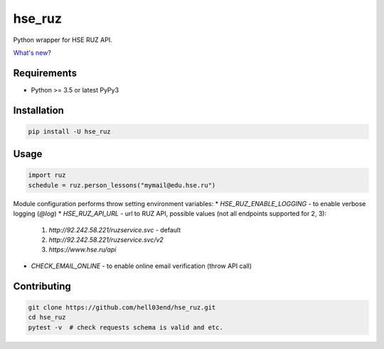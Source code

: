 hse_ruz
=======

.. image:: https://travis-ci.org/hell03end/hse_ruz.svg?branch=master
    :target: https://travis-ci.org/hell03end/hse_ruz
.. image:: https://badge.fury.io/py/hse_ruz.svg
    :target: https://badge.fury.io/py/hse_ruz

Python wrapper for HSE RUZ API.

`What's new?`__

__ https://github.com/hell03end/hse_ruz/wiki/Changelog


Requirements
------------

* Python >= 3.5 or latest PyPy3


Installation
------------

.. code-block:: bash

    pip install -U hse_ruz


Usage
-----

.. code-block:: python

    import ruz
    schedule = ruz.person_lessons("mymail@edu.hse.ru")

Module configuration performs throw setting environment variables:
* `HSE_RUZ_ENABLE_LOGGING` - to enable verbose logging (`@log`)
* `HSE_RUZ_API_URL` - url to RUZ API, possible values (not all endpoints supported for 2, 3):
    1. `http://92.242.58.221/ruzservice.svc` - default
    2. `http://92.242.58.221/ruzservice.svc/v2`
    3. `https://www.hse.ru/api`
* `CHECK_EMAIL_ONLINE` - to enable online email verification (throw API call)


Contributing
------------

.. code-block:: bash

    git clone https://github.com/hell03end/hse_ruz.git
    cd hse_ruz
    pytest -v  # check requests schema is valid and etc.
